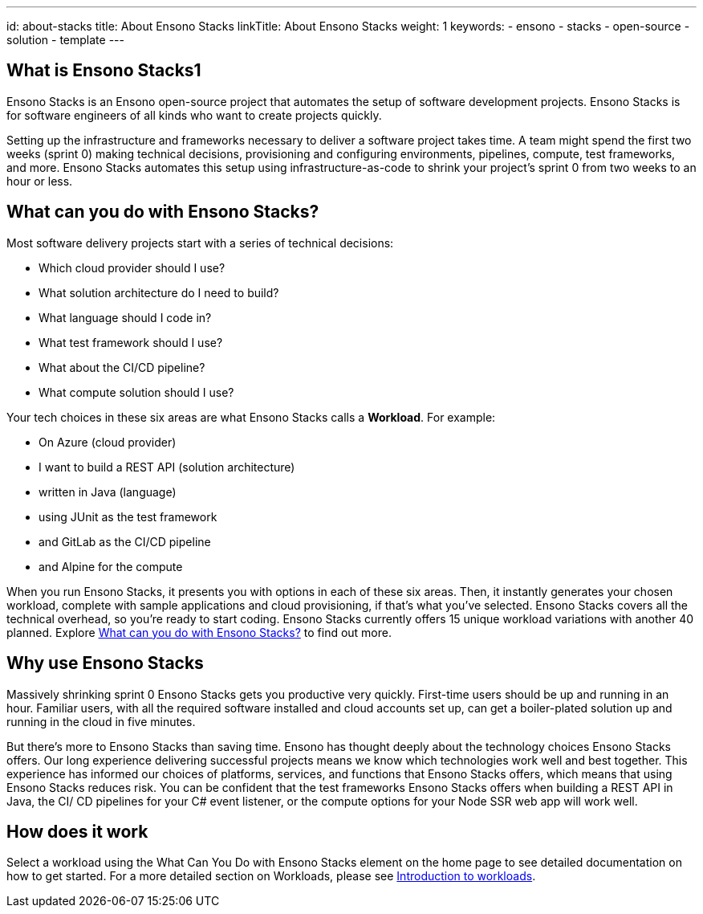 ---
id: about-stacks
title: About Ensono Stacks
linkTitle: About Ensono Stacks
weight: 1
keywords:
  - ensono
  - stacks
  - open-source
  - solution
  - template
---

== What is Ensono Stacks1

Ensono Stacks is an Ensono open-source project that automates the setup of software development projects. Ensono Stacks is for software engineers of all kinds who want to create projects quickly.

Setting up the infrastructure and frameworks necessary to deliver a software project takes time. A team might spend the first two weeks (sprint 0) making technical decisions, provisioning and configuring environments, pipelines, compute, test frameworks, and more. Ensono Stacks automates this setup using infrastructure-as-code to shrink your project's sprint 0 from two weeks to an hour or less.

== What can you do with Ensono Stacks?

Most software delivery projects start with a series of technical decisions:

* Which cloud provider should I use?
* What solution architecture do I need to build?
* What language should I code in?
* What test framework should I use?
* What about the CI/CD pipeline?
* What compute solution should I use?

Your tech choices in these six areas are what Ensono Stacks calls a *Workload*. For example:

* On Azure (cloud provider)
* I want to build a REST API (solution architecture)
* written in Java (language)
* using JUnit as the test framework
* and GitLab as the CI/CD pipeline
* and Alpine for the compute

When you run Ensono Stacks, it presents you with options in each of these six areas. Then, it instantly generates your chosen workload, complete with sample applications and cloud provisioning, if that's what you've selected. Ensono Stacks covers all the technical overhead, so you're ready to start coding. Ensono Stacks currently offers 15 unique workload variations with another 40 planned. Explore link:../#stacks-selector[What can you do with Ensono Stacks?] to find out more.

== Why use Ensono Stacks

Massively shrinking sprint 0 Ensono Stacks gets you productive very quickly. First-time users should be up and running in an hour. Familiar users, with all the required software installed and cloud accounts set up, can get a boiler-plated solution up and running in the cloud in five minutes.

But there's more to Ensono Stacks than saving time. Ensono has thought deeply about the technology choices Ensono Stacks offers. Our long experience delivering successful projects means we know which technologies work well and best together. This experience has informed our choices of platforms, services, and functions that Ensono Stacks offers, which means that using Ensono Stacks reduces risk. You can be confident that the test frameworks Ensono Stacks offers when building a REST API in Java, the CI/ CD pipelines for your C# event listener, or the compute options for your Node SSR web app will work well.

== How does it work

Select a workload using the What Can You Do with Ensono Stacks element on the home page to see detailed documentation on how to get started. For a more detailed section on Workloads, please see link:/docs/workloads/workloads.adoc[Introduction to workloads].

